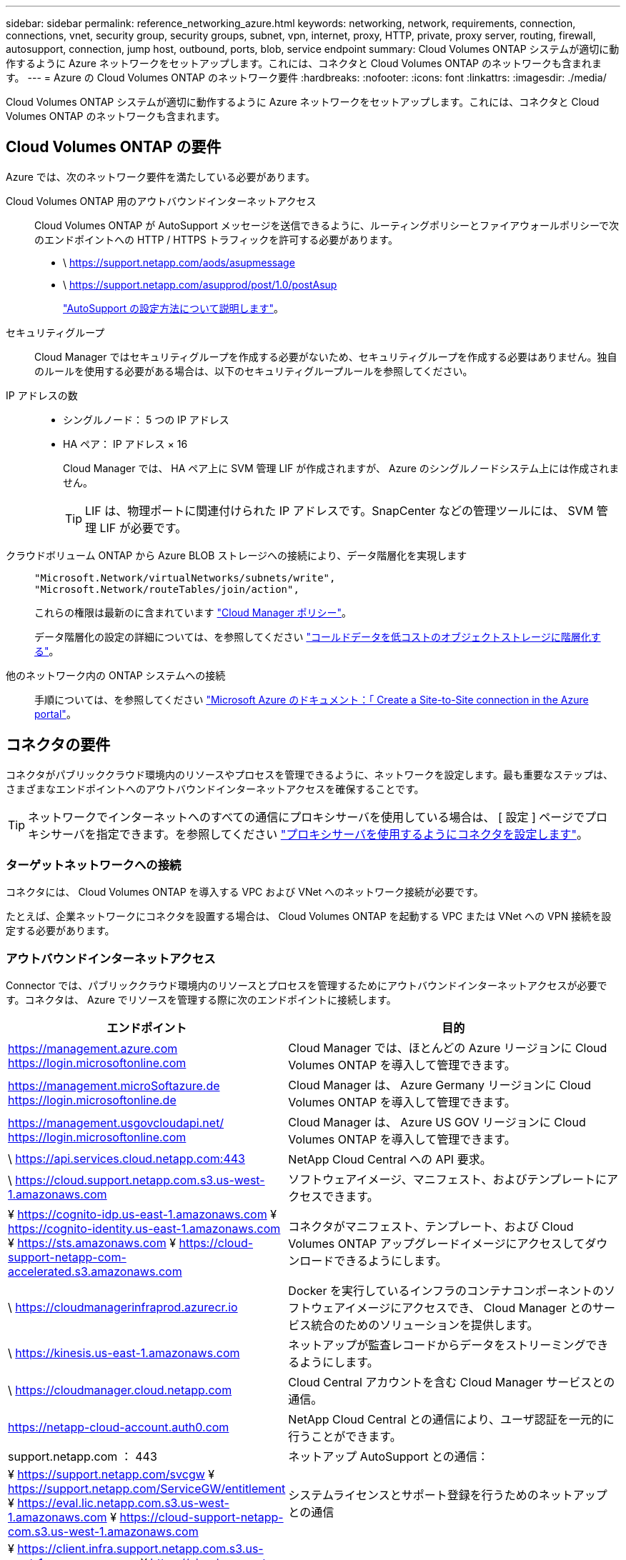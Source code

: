 ---
sidebar: sidebar 
permalink: reference_networking_azure.html 
keywords: networking, network, requirements, connection, connections, vnet, security group, security groups, subnet, vpn, internet, proxy, HTTP, private, proxy server, routing, firewall, autosupport, connection, jump host, outbound, ports, blob, service endpoint 
summary: Cloud Volumes ONTAP システムが適切に動作するように Azure ネットワークをセットアップします。これには、コネクタと Cloud Volumes ONTAP のネットワークも含まれます。 
---
= Azure の Cloud Volumes ONTAP のネットワーク要件
:hardbreaks:
:nofooter: 
:icons: font
:linkattrs: 
:imagesdir: ./media/


[role="lead"]
Cloud Volumes ONTAP システムが適切に動作するように Azure ネットワークをセットアップします。これには、コネクタと Cloud Volumes ONTAP のネットワークも含まれます。



== Cloud Volumes ONTAP の要件

Azure では、次のネットワーク要件を満たしている必要があります。

Cloud Volumes ONTAP 用のアウトバウンドインターネットアクセス::
+
--
Cloud Volumes ONTAP が AutoSupport メッセージを送信できるように、ルーティングポリシーとファイアウォールポリシーで次のエンドポイントへの HTTP / HTTPS トラフィックを許可する必要があります。

* \ https://support.netapp.com/aods/asupmessage
* \ https://support.netapp.com/asupprod/post/1.0/postAsup
+
link:task_setting_up_ontap_cloud.html["AutoSupport の設定方法について説明します"]。



--
セキュリティグループ:: Cloud Manager ではセキュリティグループを作成する必要がないため、セキュリティグループを作成する必要はありません。独自のルールを使用する必要がある場合は、以下のセキュリティグループルールを参照してください。
IP アドレスの数::
+
--
* シングルノード： 5 つの IP アドレス
* HA ペア： IP アドレス × 16
+
Cloud Manager では、 HA ペア上に SVM 管理 LIF が作成されますが、 Azure のシングルノードシステム上には作成されません。

+

TIP: LIF は、物理ポートに関連付けられた IP アドレスです。SnapCenter などの管理ツールには、 SVM 管理 LIF が必要です。



--
クラウドボリューム ONTAP から Azure BLOB ストレージへの接続により、データ階層化を実現します::
+
--
[source, json]
----
"Microsoft.Network/virtualNetworks/subnets/write",
"Microsoft.Network/routeTables/join/action",
----
これらの権限は最新のに含まれています https://mysupport.netapp.com/site/info/cloud-manager-policies["Cloud Manager ポリシー"]。

データ階層化の設定の詳細については、を参照してください link:task_tiering.html["コールドデータを低コストのオブジェクトストレージに階層化する"]。

--
他のネットワーク内の ONTAP システムへの接続::
+
--
手順については、を参照してください https://docs.microsoft.com/en-us/azure/vpn-gateway/vpn-gateway-howto-site-to-site-resource-manager-portal["Microsoft Azure のドキュメント：「 Create a Site-to-Site connection in the Azure portal"^]。

--




== コネクタの要件

コネクタがパブリッククラウド環境内のリソースやプロセスを管理できるように、ネットワークを設定します。最も重要なステップは、さまざまなエンドポイントへのアウトバウンドインターネットアクセスを確保することです。


TIP: ネットワークでインターネットへのすべての通信にプロキシサーバを使用している場合は、 [ 設定 ] ページでプロキシサーバを指定できます。を参照してください link:task_configuring_proxy.html["プロキシサーバを使用するようにコネクタを設定します"]。



=== ターゲットネットワークへの接続

コネクタには、 Cloud Volumes ONTAP を導入する VPC および VNet へのネットワーク接続が必要です。

たとえば、企業ネットワークにコネクタを設置する場合は、 Cloud Volumes ONTAP を起動する VPC または VNet への VPN 接続を設定する必要があります。



=== アウトバウンドインターネットアクセス

Connector では、パブリッククラウド環境内のリソースとプロセスを管理するためにアウトバウンドインターネットアクセスが必要です。コネクタは、 Azure でリソースを管理する際に次のエンドポイントに接続します。

[cols="43,57"]
|===
| エンドポイント | 目的 


| https://management.azure.com https://login.microsoftonline.com | Cloud Manager では、ほとんどの Azure リージョンに Cloud Volumes ONTAP を導入して管理できます。 


| https://management.microSoftazure.de https://login.microsoftonline.de | Cloud Manager は、 Azure Germany リージョンに Cloud Volumes ONTAP を導入して管理できます。 


| https://management.usgovcloudapi.net/ https://login.microsoftonline.com | Cloud Manager は、 Azure US GOV リージョンに Cloud Volumes ONTAP を導入して管理できます。 


| \ https://api.services.cloud.netapp.com:443 | NetApp Cloud Central への API 要求。 


| \ https://cloud.support.netapp.com.s3.us-west-1.amazonaws.com | ソフトウェアイメージ、マニフェスト、およびテンプレートにアクセスできます。 


| ¥ https://cognito-idp.us-east-1.amazonaws.com ¥ https://cognito-identity.us-east-1.amazonaws.com ¥ https://sts.amazonaws.com ¥ https://cloud-support-netapp-com-accelerated.s3.amazonaws.com | コネクタがマニフェスト、テンプレート、および Cloud Volumes ONTAP アップグレードイメージにアクセスしてダウンロードできるようにします。 


| \ https://cloudmanagerinfraprod.azurecr.io | Docker を実行しているインフラのコンテナコンポーネントのソフトウェアイメージにアクセスでき、 Cloud Manager とのサービス統合のためのソリューションを提供します。 


| \ https://kinesis.us-east-1.amazonaws.com | ネットアップが監査レコードからデータをストリーミングできるようにします。 


| \ https://cloudmanager.cloud.netapp.com | Cloud Central アカウントを含む Cloud Manager サービスとの通信。 


| https://netapp-cloud-account.auth0.com | NetApp Cloud Central との通信により、ユーザ認証を一元的に行うことができます。 


| support.netapp.com ： 443 | ネットアップ AutoSupport との通信： 


| ¥ https://support.netapp.com/svcgw ¥ https://support.netapp.com/ServiceGW/entitlement ¥ https://eval.lic.netapp.com.s3.us-west-1.amazonaws.com ¥ https://cloud-support-netapp-com.s3.us-west-1.amazonaws.com | システムライセンスとサポート登録を行うためのネットアップとの通信 


| ¥ https://client.infra.support.netapp.com.s3.us-west-1.amazonaws.com ¥ https://cloud-support-netapp-com-accelerated.s3.us-west-1.amazonaws.com ¥ https://trigger.asup.netapp.com.s3.us-west-1.amazonaws.com | ネットアップがサポートの問題のトラブルシューティングに必要な情報を収集できるようにします。 


| \ https://ipa-signer.cloudmanager.netapp.com | Cloud Manager でライセンスを生成できます（ Cloud Volumes ONTAP 用の FlexCache ライセンスなど）。 


| * .blob.core.windows.net | プロキシを使用する場合は HA ペアに必要です。 


 a| 
次のようなさまざまなサードパーティの場所があります。

* https://repo1.maven.org/maven2 です
* https://oss.sonType.org/content/repository を参照してください
* \ https://repo.typesafe.com


サードパーティの所在地は変更される可能性があります。
| アップグレード時に、 Cloud Manager はサードパーティの依存関係に対応する最新のパッケージをダウンロードします。 
|===
SaaS ユーザインターフェイスからほとんどのタスクを実行する必要がありますが、ローカルユーザインターフェイスは引き続きコネクタで使用できます。Web ブラウザを実行するマシンは、次のエンドポイントに接続する必要があります。

[cols="43,57"]
|===
| エンドポイント | 目的 


| コネクタホスト  a| 
Cloud Manager コンソールをロードするには、 Web ブラウザでホストの IP アドレスを入力する必要があります。

クラウドプロバイダへの接続に応じて、ホストに割り当てられたプライベート IP またはパブリック IP を使用できます。

* プライベート IP は、 VPN とがある場合に機能します 仮想ネットワークへの直接アクセス
* パブリック IP は、あらゆるネットワークシナリオで機能します


いずれの場合も、セキュリティグループのルールで許可された IP またはサブネットからのアクセスのみを許可することで、ネットワークアクセスを保護する必要があります。



| ¥ https://auth0.com ¥ https://cdn.auth0.com ¥ https://netapp-cloud-account.auth0.com ¥ https://services.cloud.netapp.com | Web ブラウザはこれらのエンドポイントに接続し、 NetApp Cloud Central を介してユーザ認証を一元化します。 


| \ https://widget.intercom.io | 製品内でのチャットにより、ネットアップのクラウドエキスパートと会話できます。 
|===


== Cloud Volumes ONTAP のセキュリティグループのルール

Cloud Manager で作成される Azure セキュリティグループには、 Cloud Volumes ONTAP が正常に動作するために必要なインバウンドとアウトバウンドのルールが含まれています。テスト目的でポートを参照したり、独自のセキュリティグループを使用したりする場合に使用します。

Cloud Volumes ONTAP のセキュリティグループには、インバウンドルールとアウトバウンドルールの両方が必要です。



=== シングルノードシステムのインバウンドルール

次のルールでは、説明で特定の着信トラフィックがブロックされている場合を除き、トラフィックは許可されます。

[cols="4*"]
|===
| 優先順位と名前 | ポートおよびプロトコル | ソースとデスティネーションの 2 つです | 説明 


| 1000 inbound_ssh | 22 TCP | Any から Any | クラスタ管理 LIF またはノード管理 LIF の IP アドレスへの SSH アクセス 


| 1001 INBOUND _http | 80 TCP | Any から Any | クラスタ管理 LIF の IP アドレスを使用した System Manager Web コンソールへの HTTP アクセス 


| 1002 INBOUND _111_TCP | 111 TCP | Any から Any | NFS のリモートプロシージャコール 


| 1003 INBONED_111_UDP | 111 UDP | Any から Any | NFS のリモートプロシージャコール 


| 1004 INBOUND _139 | 139 TCP | Any から Any | CIFS の NetBIOS サービスセッション 


| 1005 inbound_161-162_TCP | 161-162 TCP | Any から Any | 簡易ネットワーク管理プロトコル 


| 1006 INBOUND _161-162_UDP | UDP 161-162 | Any から Any | 簡易ネットワーク管理プロトコル 


| 1007 INBOUND _443 | 443 tcp | Any から Any | クラスタ管理 LIF の IP アドレスを使用した System Manager Web コンソールへの HTTPS アクセス 


| 1008 INBOUND _445 | 445 TCP | Any から Any | NetBIOS フレーム同期を使用した Microsoft SMB over TCP 


| 1009 INBOUND _635_TCP | 635 TCP | Any から Any | NFS マウント 


| 1010 INBOUND _635_UDP | 635 UDP | Any から Any | NFS マウント 


| 1011 INBOUND _749 | 749 TCP | Any から Any | Kerberos 


| 1012 INBOUND _2049 _TCP | 2049 TCP | Any から Any | NFS サーバデーモン 


| 1013 INBOUND _2049 _UDP | 2049 UDP | Any から Any | NFS サーバデーモン 


| 1014 インバウンド _3260 | 3260 TCP | Any から Any | iSCSI データ LIF を介した iSCSI アクセス 


| 1015 INBOUND _4045-4046_tcp の略 | 4045-4046 TCP | Any から Any | NFS ロックデーモンとネットワークステータスモニタ 


| 1016 INBOUND _4045-4046_UDP | 4045-4046 UDP | Any から Any | NFS ロックデーモンとネットワークステータスモニタ 


| 1017 INBOUND _10000 | 10000 TCP | Any から Any | NDMP を使用したバックアップ 


| 1018 INBOUND _11104-11105 | 11104-11105 TCP | Any から Any | SnapMirror によるデータ転送 


| 3000 inbound_deny_all_tcp | 任意のポート TCP | Any から Any | 他のすべての TCP インバウンドトラフィックをブロックします 


| 3001 INBOUND _DENY_ALL_UDP | 任意のポート UDP | Any から Any | 他のすべての UDP 着信トラフィックをブロックします 


| 65000 AllowVnetInBound | 任意のポート任意のプロトコル | VirtualNetwork | VNet 内からのインバウンドトラフィック 


| 65001 AllowAzureLoad BalancerInBound の略 | 任意のポート任意のプロトコル | AzureLoadBalancer を任意のに設定します | Azure Standard Load Balancer からのデータトラフィック 


| 65500 DenyAllInBound | 任意のポート任意のプロトコル | Any から Any | 他のすべてのインバウンドトラフィックをブロックする 
|===


=== HA システムのインバウンドルール

次のルールでは、説明で特定の着信トラフィックがブロックされている場合を除き、トラフィックは許可されます。


NOTE: HA システムのインバウンドデータトラフィックは Azure Standard Load Balancer を経由するため、シングルノードシステムよりもインバウンドルールが少なくなります。そのため、「 AllowAzureLoadBalancerInBound 」ルールに示されているように、ロードバランサからのトラフィックがオープンである必要があります。

[cols="4*"]
|===
| 優先順位と名前 | ポートおよびプロトコル | ソースとデスティネーションの 2 つです | 説明 


| 100 インバウンド _ 443 | 443 ：任意のプロトコル | Any から Any | クラスタ管理 LIF の IP アドレスを使用した System Manager Web コンソールへの HTTPS アクセス 


| 101 INBOUND _111_TCP | 111 すべてのプロトコル | Any から Any | NFS のリモートプロシージャコール 


| 102 インバウンド _2049 _TCP | 2049 任意のプロトコル | Any から Any | NFS サーバデーモン 


| 111 inbound_ssh | 22 すべてのプロトコル | Any から Any | クラスタ管理 LIF またはノード管理 LIF の IP アドレスへの SSH アクセス 


| 121 INBOUND _53 | 53 任意のプロトコル | Any から Any | DNS と CIFS 


| 65000 AllowVnetInBound | 任意のポート任意のプロトコル | VirtualNetwork | VNet 内からのインバウンドトラフィック 


| 65001 AllowAzureLoad BalancerInBound の略 | 任意のポート任意のプロトコル | AzureLoadBalancer を任意のに設定します | Azure Standard Load Balancer からのデータトラフィック 


| 65500 DenyAllInBound | 任意のポート任意のプロトコル | Any から Any | 他のすべてのインバウンドトラフィックをブロックする 
|===


=== アウトバウンドルール

Cloud Volumes 用の事前定義済みセキュリティグループ ONTAP は、すべての発信トラフィックをオープンします。これが可能な場合は、基本的なアウトバウンドルールに従います。より厳格なルールが必要な場合は、高度なアウトバウンドルールを使用します。



==== 基本的なアウトバウンドルール

Cloud Volumes ONTAP 用の定義済みセキュリティグループには、次のアウトバウンドルールが含まれています。

[cols="3*"]
|===
| ポート | プロトコル | 目的 


| すべて | すべての TCP | すべての発信トラフィック 


| すべて | すべての UDP | すべての発信トラフィック 
|===


==== 高度なアウトバウンドルール

発信トラフィックに厳格なルールが必要な場合は、次の情報を使用して、 Cloud Volumes ONTAP による発信通信に必要なポートのみを開くことができます。


NOTE: source は、 Cloud Volumes ONTAP システムのインターフェイス（ IP アドレス）です。

[cols="10,10,6,20,20,34"]
|===
| サービス | ポート | プロトコル | ソース | 宛先 | 目的 


.18+| Active Directory | 88 | TCP | ノード管理 LIF | Active Directory フォレスト | Kerberos V 認証 


| 137 | UDP | ノード管理 LIF | Active Directory フォレスト | NetBIOS ネームサービス 


| 138 | UDP | ノード管理 LIF | Active Directory フォレスト | NetBIOS データグラムサービス 


| 139 | TCP | ノード管理 LIF | Active Directory フォレスト | NetBIOS サービスセッション 


| 389 | TCP および UDP | ノード管理 LIF | Active Directory フォレスト | LDAP 


| 445 | TCP | ノード管理 LIF | Active Directory フォレスト | NetBIOS フレーム同期を使用した Microsoft SMB over TCP 


| 464 | TCP | ノード管理 LIF | Active Directory フォレスト | Kerberos V パスワードの変更と設定（ SET_CHANGE ） 


| 464 | UDP | ノード管理 LIF | Active Directory フォレスト | Kerberos キー管理 


| 749 | TCP | ノード管理 LIF | Active Directory フォレスト | Kerberos V Change & Set Password （ RPCSEC_GSS ） 


| 88 | TCP | データ LIF （ NFS 、 CIFS 、 iSCSI ） | Active Directory フォレスト | Kerberos V 認証 


| 137 | UDP | データ LIF （ NFS 、 CIFS ） | Active Directory フォレスト | NetBIOS ネームサービス 


| 138 | UDP | データ LIF （ NFS 、 CIFS ） | Active Directory フォレスト | NetBIOS データグラムサービス 


| 139 | TCP | データ LIF （ NFS 、 CIFS ） | Active Directory フォレスト | NetBIOS サービスセッション 


| 389 | TCP および UDP | データ LIF （ NFS 、 CIFS ） | Active Directory フォレスト | LDAP 


| 445 | TCP | データ LIF （ NFS 、 CIFS ） | Active Directory フォレスト | NetBIOS フレーム同期を使用した Microsoft SMB over TCP 


| 464 | TCP | データ LIF （ NFS 、 CIFS ） | Active Directory フォレスト | Kerberos V パスワードの変更と設定（ SET_CHANGE ） 


| 464 | UDP | データ LIF （ NFS 、 CIFS ） | Active Directory フォレスト | Kerberos キー管理 


| 749 | TCP | データ LIF （ NFS 、 CIFS ） | Active Directory フォレスト | Kerberos V Change & Set Password （ RPCSEC_GSS ） 


| DHCP | 68 | UDP | ノード管理 LIF | DHCP | 初回セットアップ用の DHCP クライアント 


| DHCP | 67 | UDP | ノード管理 LIF | DHCP | DHCP サーバ 


| DNS | 53 | UDP | ノード管理 LIF とデータ LIF （ NFS 、 CIFS ） | DNS | DNS 


| NDMP | 18600 ～ 18699 | TCP | ノード管理 LIF | 宛先サーバ | NDMP コピー 


| SMTP | 25 | TCP | ノード管理 LIF | メールサーバ | SMTP アラート。 AutoSupport に使用できます 


.4+| SNMP | 161 | TCP | ノード管理 LIF | サーバを監視します | SNMP トラップによる監視 


| 161 | UDP | ノード管理 LIF | サーバを監視します | SNMP トラップによる監視 


| 162 | TCP | ノード管理 LIF | サーバを監視します | SNMP トラップによる監視 


| 162 | UDP | ノード管理 LIF | サーバを監視します | SNMP トラップによる監視 


.2+| SnapMirror | 11104 | TCP | クラスタ間 LIF | ONTAP クラスタ間 LIF | SnapMirror のクラスタ間通信セッションの管理 


| 11105 | TCP | クラスタ間 LIF | ONTAP クラスタ間 LIF | SnapMirror によるデータ転送 


| syslog | 514 | UDP | ノード管理 LIF | syslog サーバ | syslog 転送メッセージ 
|===


== コネクタのセキュリティグループルール

コネクタのセキュリティグループには、インバウンドとアウトバウンドの両方のルールが必要です。



=== インバウンドルール

[cols="3*"]
|===
| ポート | プロトコル | 目的 


| 22 | SSH | コネクタホストへの SSH アクセスを提供します 


| 80 | HTTP | クライアント Web ブラウザからローカルへの HTTP アクセスを提供します ユーザインターフェイス 


| 443 | HTTPS | クライアント Web ブラウザからローカルへの HTTPS アクセスを提供します ユーザインターフェイス 
|===


=== アウトバウンドルール

コネクタの事前定義されたセキュリティグループは、すべての発信トラフィックを開きます。これが可能な場合は、基本的なアウトバウンドルールに従います。より厳格なルールが必要な場合は、高度なアウトバウンドルールを使用します。



==== 基本的なアウトバウンドルール

コネクタの事前定義されたセキュリティグループには、次のアウトバウンドルールが含まれています。

[cols="3*"]
|===
| ポート | プロトコル | 目的 


| すべて | すべての TCP | すべての発信トラフィック 


| すべて | すべての UDP | すべての発信トラフィック 
|===


==== 高度なアウトバウンドルール

発信トラフィックに固定ルールが必要な場合は、次の情報を使用して、コネクタによる発信通信に必要なポートだけを開くことができます。


NOTE: 送信元 IP アドレスは、コネクタホストです。

[cols="5*"]
|===
| サービス | ポート | プロトコル | 宛先 | 目的 


.9+| Active Directory | 88 | TCP | Active Directory フォレスト | Kerberos V 認証 


| 139 | TCP | Active Directory フォレスト | NetBIOS サービスセッション 


| 389 | TCP | Active Directory フォレスト | LDAP 


| 445 | TCP | Active Directory フォレスト | NetBIOS フレーム同期を使用した Microsoft SMB over TCP 


| 464 | TCP | Active Directory フォレスト | Kerberos V パスワードの変更と設定（ SET_CHANGE ） 


| 749 | TCP | Active Directory フォレスト | Active Directory Kerberos v の変更とパスワードの設定（ RPCSEC_GSS ） 


| 137 | UDP | Active Directory フォレスト | NetBIOS ネームサービス 


| 138 | UDP | Active Directory フォレスト | NetBIOS データグラムサービス 


| 464 | UDP | Active Directory フォレスト | Kerberos キー管理 


| API コールと AutoSupport | 443 | HTTPS | アウトバウンドインターネットおよび ONTAP クラスタ管理 LIF | AWS および ONTAP への API コール、およびネットアップへの AutoSupport メッセージの送信 


| API コール | 3000 | TCP | ONTAP クラスタ管理 LIF | ONTAP への API コール 


| DNS | 53 | UDP | DNS | Cloud Manager による DNS 解決に使用されます 
|===